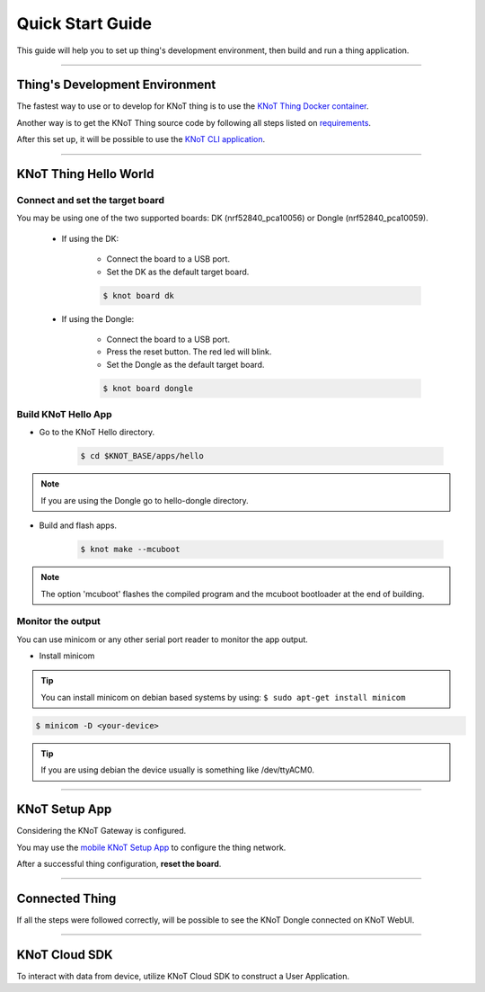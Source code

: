 Quick Start Guide
=================

This guide will help you to set up thing's development environment, then build and run a thing application.

----------------------------------------------------------------

Thing's Development Environment
-------------------------------

The fastest way to use or to develop for KNoT thing is to use the `KNoT Thing Docker container <../thing/thing-docker.html>`_.

Another way is to get the KNoT Thing source code by following all steps listed on `requirements <../thing/thing-requirements.html>`_.

After this set up, it will be possible to use the `KNoT CLI application <../thing/thing.cli.html>`_.

----------------------------------------------------------------

KNoT Thing Hello World
----------------------

Connect and set the target board
''''''''''''''''''''''''''''''''

You may be using one of the two supported boards: DK (nrf52840_pca10056) or Dongle (nrf52840_pca10059).

   - If using the DK:

      - Connect the board to a USB port.
      - Set the DK as the default target board.

      .. code-block:: bash

         $ knot board dk

   - If using the Dongle:

      - Connect the board to a USB port.
      - Press the reset button. The red led will blink.
      - Set the Dongle as the default target board.

      .. code-block:: bash

         $ knot board dongle

Build KNoT Hello App
''''''''''''''''''''

- Go to the KNoT Hello directory.

   .. code-block:: bash

      $ cd $KNOT_BASE/apps/hello

.. note:: If you are using the Dongle go to hello-dongle directory.

- Build and flash apps.

   .. code-block:: bash

      $ knot make --mcuboot

.. note:: The option 'mcuboot' flashes the compiled program and the mcuboot bootloader at the end of building.

Monitor the output
''''''''''''''''''

You can use minicom or any other serial port reader to monitor the app output.

- Install minicom

.. tip:: You can install minicom on debian based systems by using: ``$ sudo apt-get install minicom``

.. code-block:: bash

   $ minicom -D <your-device>

.. tip:: If you are using debian the device usually is something like /dev/ttyACM0.

----------------------------------------------------------------

KNoT Setup App
--------------

Considering the KNoT Gateway is configured.

You may use the `mobile KNoT Setup App <../app-setup/app-setup.html>`_ to configure the thing network.

After a successful thing configuration, **reset the board**.

----------------------------------------------------------------

Connected Thing
---------------

If all the steps were followed correctly, will be possible to see the KNoT Dongle connected on KNoT WebUI.

.. image:: ../../_static/webui_devices.png
   :scale: 100 %
   :alt: WebUI connected devices
   :align: center

----------------------------------------------------------------

KNoT Cloud SDK
--------------

To interact with data from device, utilize KNoT Cloud SDK to construct a User Application.

